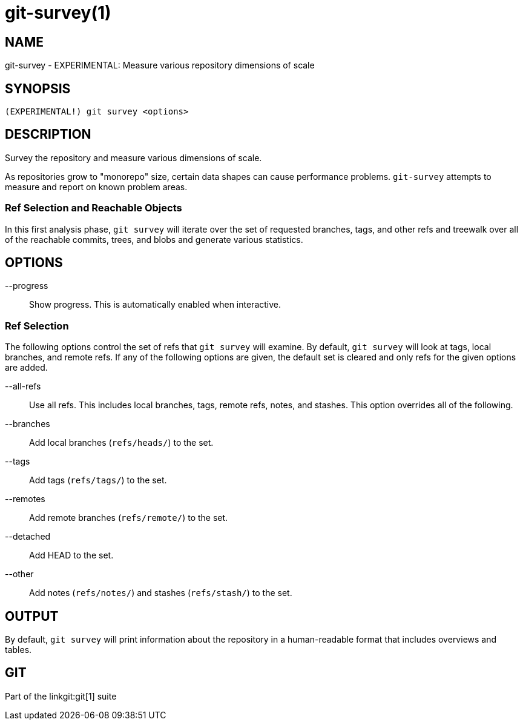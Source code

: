 git-survey(1)
=============

NAME
----
git-survey - EXPERIMENTAL: Measure various repository dimensions of scale

SYNOPSIS
--------
[verse]
(EXPERIMENTAL!) git survey <options>

DESCRIPTION
-----------

Survey the repository and measure various dimensions of scale.

As repositories grow to "monorepo" size, certain data shapes can cause
performance problems.  `git-survey` attempts to measure and report on
known problem areas.

Ref Selection and Reachable Objects
~~~~~~~~~~~~~~~~~~~~~~~~~~~~~~~~~~~

In this first analysis phase, `git survey` will iterate over the set of
requested branches, tags, and other refs and treewalk over all of the
reachable commits, trees, and blobs and generate various statistics.

OPTIONS
-------

--progress::
	Show progress.  This is automatically enabled when interactive.

Ref Selection
~~~~~~~~~~~~~

The following options control the set of refs that `git survey` will examine.
By default, `git survey` will look at tags, local branches, and remote refs.
If any of the following options are given, the default set is cleared and
only refs for the given options are added.

--all-refs::
	Use all refs.  This includes local branches, tags, remote refs,
	notes, and stashes.  This option overrides all of the following.

--branches::
	Add local branches (`refs/heads/`) to the set.

--tags::
	Add tags (`refs/tags/`) to the set.

--remotes::
	Add remote branches (`refs/remote/`) to the set.

--detached::
	Add HEAD to the set.

--other::
	Add notes (`refs/notes/`) and stashes (`refs/stash/`) to the set.

OUTPUT
------

By default, `git survey` will print information about the repository in a
human-readable format that includes overviews and tables.

GIT
---
Part of the linkgit:git[1] suite
